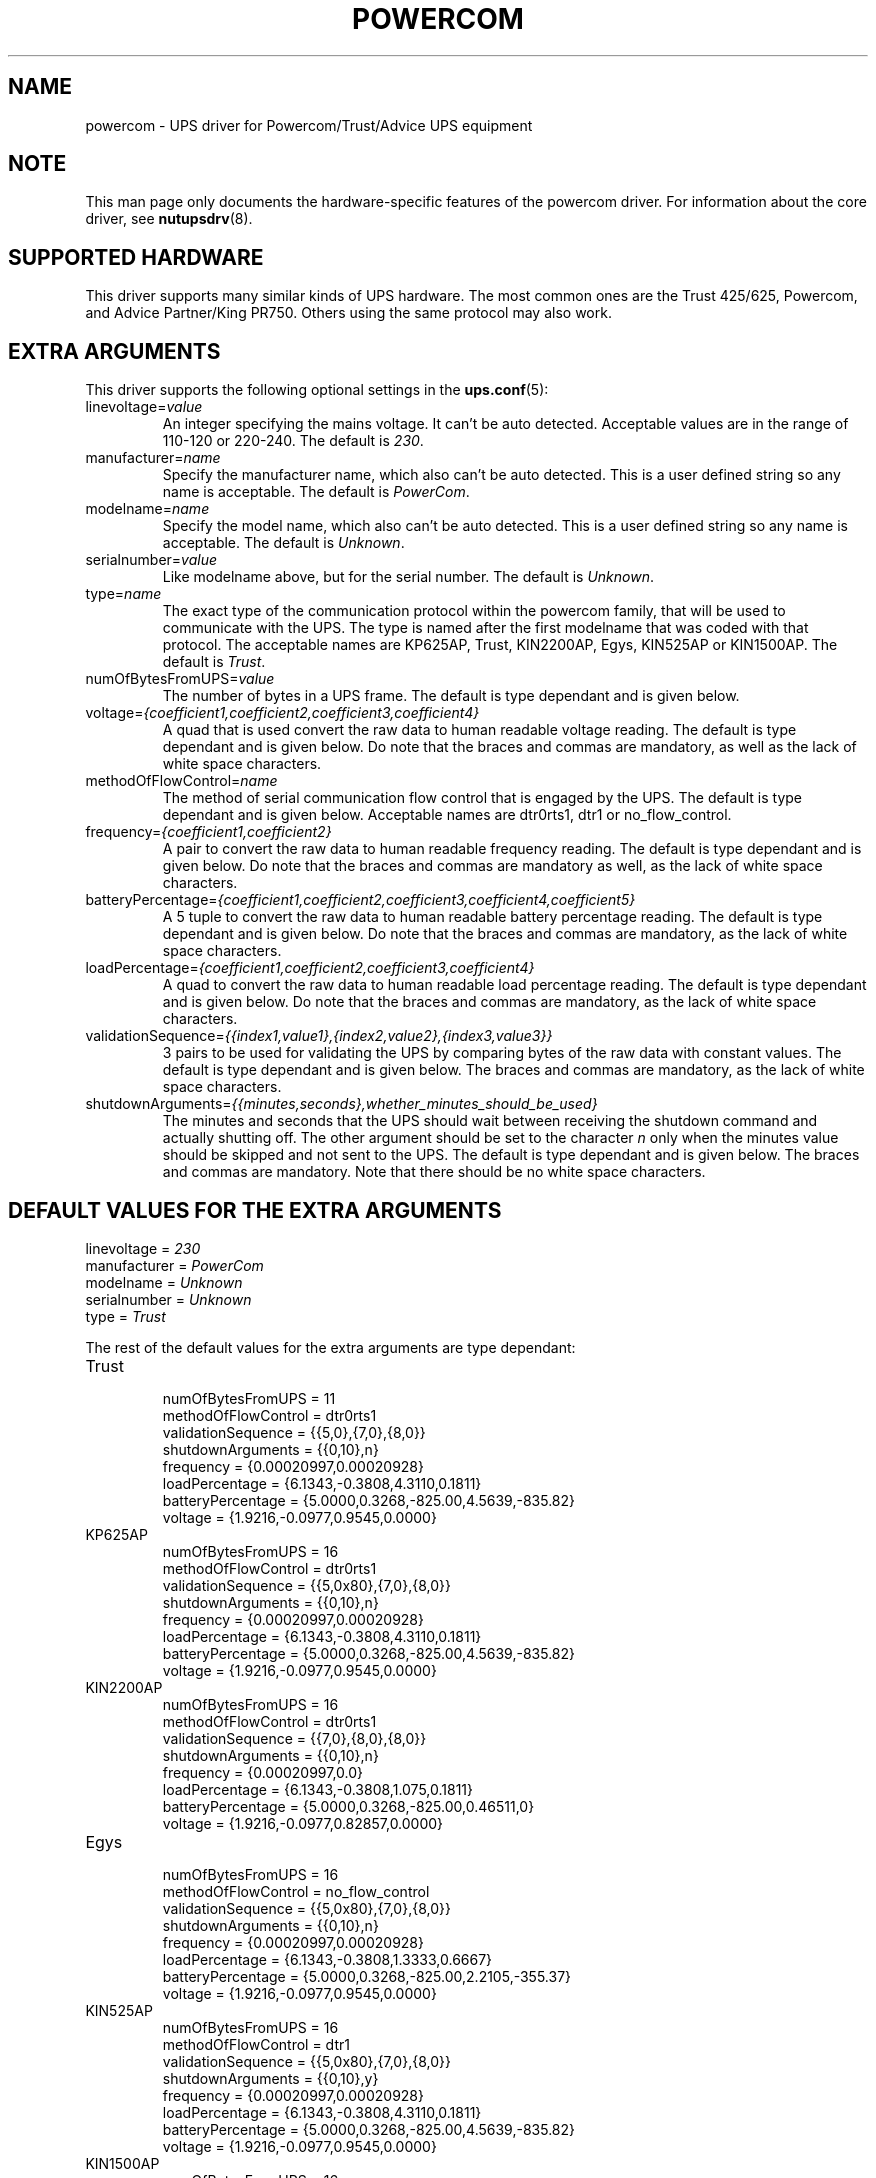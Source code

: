 .TH POWERCOM 8 "Mon Jul 14 2003" "" "Network UPS Tools (NUT)" 
.SH NAME  
powercom \- UPS driver for Powercom/Trust/Advice UPS equipment

.SH NOTE
This man page only documents the hardware\(hyspecific features of the
powercom driver.  For information about the core driver, see
\fBnutupsdrv\fR(8).

.SH SUPPORTED HARDWARE
This driver supports many similar kinds of UPS hardware.  The most common 
ones are the Trust 425/625, Powercom, and Advice Partner/King PR750.  
Others using the same protocol may also work.

.SH EXTRA ARGUMENTS
This driver supports the following optional settings in the 
\fBups.conf\fR(5):

.IP "linevoltage=\fIvalue\fR"
An integer specifying the mains voltage. It can't be auto detected. 
Acceptable values are in the range of 110\(hy120 or 220\(hy240. The default
is \fI230\fR.

.IP "manufacturer=\fIname\fR"
Specify the manufacturer name, which also can't be auto detected. This is 
a user defined string so any name is acceptable. The default is 
\fIPowerCom\fR.

.IP "modelname=\fIname\fR"
Specify the model name, which also can't be auto detected. This is a 
user defined string so any name is acceptable. The default is 
\fIUnknown\fR.

.IP "serialnumber=\fIvalue\fR"
Like modelname above, but for the serial number. The default is 
\fIUnknown\fR.

.IP "type=\fIname\fR"
The exact type of the communication protocol within the powercom family, 
that will be used to communicate with the UPS. The type is named after 
the first modelname that was coded with that protocol. The acceptable 
names are KP625AP, Trust, KIN2200AP, Egys, KIN525AP or KIN1500AP. The 
default is \fITrust\fR.

.IP "numOfBytesFromUPS=\fIvalue\fR"
The number of bytes in a UPS frame. The default is type dependant and 
is given below.

.IP "voltage=\fI{coefficient1,coefficient2,coefficient3,coefficient4}\fR"
A quad that is used convert the raw data to human readable voltage 
reading. The default is type dependant and is given below. Do note that 
the braces and commas are mandatory, as well as the lack of white space
characters.

.IP "methodOfFlowControl=\fIname\fR"
The method of serial communication flow control that is engaged by the 
UPS. The default is type dependant and is given below. Acceptable names 
are dtr0rts1, dtr1 or no_flow_control.

.IP "frequency=\fI{coefficient1,coefficient2}\fR"
A pair to convert the raw data to human readable frequency reading. The 
default is type dependant and is given below. Do note that the braces 
and commas are mandatory as well, as the lack of white space characters.

.IP "batteryPercentage=\fI{coefficient1,coefficient2,coefficient3,coefficient4,coefficient5}\fR"
A 5 tuple to convert the raw data to human readable battery percentage 
reading. The default is type dependant and is given below. Do note that 
the braces and commas are mandatory, as the lack of white space 
characters.

.IP "loadPercentage=\fI{coefficient1,coefficient2,coefficient3,coefficient4}\fR"
A quad to convert the raw data to human readable load percentage 
reading. The default is type dependant and is given below. Do note that 
the braces and commas are mandatory, as the lack of white space 
characters.

.IP "validationSequence=\fI{{index1,value1},{index2,value2},{index3,value3}}\fR"
3 pairs to be used for validating the UPS by comparing bytes of the raw 
data with constant values. The default is type dependant and is given 
below. The braces and commas are mandatory, as the lack of white space
characters.

.IP "shutdownArguments=\fI{{minutes,seconds},whether_minutes_should_be_used}\fR"
The minutes and seconds that the UPS should wait between receiving the 
shutdown command and actually shutting off. The other argument should 
be set to the character \fIn\fR only when the minutes value should be 
skipped and not sent to the UPS. The default is type dependant and is 
given below. The braces and commas are mandatory. Note that there should 
be no white space characters.

.SH DEFAULT VALUES FOR THE EXTRA ARGUMENTS
.IP "linevoltage = \fI230\fR"
.IP "manufacturer = \fIPowerCom\fR"
.IP "modelname = \fIUnknown\fR"
.IP "serialnumber = \fIUnknown\fR"
.IP "type = \fITrust\fR"

.P 
The rest of the default values for the extra arguments are type 
dependant:

.IP "Trust"
.RS
.IP "numOfBytesFromUPS = 11"
.IP "methodOfFlowControl = dtr0rts1"
.IP "validationSequence = {{5,0},{7,0},{8,0}}"
.IP "shutdownArguments = {{0,10},n}"
.IP "frequency = {0.00020997,0.00020928}"
.IP "loadPercentage = {6.1343,\-0.3808,4.3110,0.1811}"
.IP "batteryPercentage = {5.0000,0.3268,\-825.00,4.5639,\-835.82}"
.IP "voltage = {1.9216,\-0.0977,0.9545,0.0000}"
.RE

.IP "KP625AP"
.RS
.IP "numOfBytesFromUPS = 16"
.IP "methodOfFlowControl = dtr0rts1"
.IP "validationSequence = {{5,0x80},{7,0},{8,0}}"
.IP "shutdownArguments = {{0,10},n}"
.IP "frequency = {0.00020997,0.00020928}"
.IP "loadPercentage = {6.1343,\-0.3808,4.3110,0.1811}"
.IP "batteryPercentage = {5.0000,0.3268,\-825.00,4.5639,\-835.82}"
.IP "voltage = {1.9216,\-0.0977,0.9545,0.0000}"
.RE

.IP "KIN2200AP"
.RS
.IP "numOfBytesFromUPS = 16"
.IP "methodOfFlowControl = dtr0rts1"
.IP "validationSequence = {{7,0},{8,0},{8,0}}"
.IP "shutdownArguments = {{0,10},n}"
.IP "frequency = {0.00020997,0.0}"
.IP "loadPercentage = {6.1343,\-0.3808,1.075,0.1811}"
.IP "batteryPercentage = {5.0000,0.3268,\-825.00,0.46511,0}"
.IP "voltage = {1.9216,\-0.0977,0.82857,0.0000}"
.RE

.IP "Egys"
.RS
.IP "numOfBytesFromUPS = 16"
.IP "methodOfFlowControl = no_flow_control"
.IP "validationSequence = {{5,0x80},{7,0},{8,0}}"
.IP "shutdownArguments = {{0,10},n}"
.IP "frequency = {0.00020997,0.00020928}"
.IP "loadPercentage = {6.1343,\-0.3808,1.3333,0.6667}"
.IP "batteryPercentage = {5.0000,0.3268,\-825.00,2.2105,\-355.37}"
.IP "voltage = {1.9216,\-0.0977,0.9545,0.0000}"
.RE

.IP "KIN525AP"
.RS
.IP "numOfBytesFromUPS = 16"
.IP "methodOfFlowControl = dtr1"
.IP "validationSequence = {{5,0x80},{7,0},{8,0}}"
.IP "shutdownArguments = {{0,10},y}"
.IP "frequency = {0.00020997,0.00020928}"
.IP "loadPercentage = {6.1343,\-0.3808,4.3110,0.1811}"
.IP "batteryPercentage = {5.0000,0.3268,\-825.00,4.5639,\-835.82}"
.IP "voltage = {1.9216,\-0.0977,0.9545,0.0000}"
.RE

.IP "KIN1500AP"
.RS
.IP "numOfBytesFromUPS = 16"
.IP "methodOfFlowControl = no_flow_control"
.IP "validationSequence = {{7,0},{8,0},{8,0}}"
.IP "shutdownArguments = {{0,10},n}"
.IP "frequency = {0.00020997,0.0}"
.IP "loadPercentage = {6.1343,\-0.3808,1.075,0.1811}"
.IP "batteryPercentage = {5.0000,0.3268,\-825.00,0.46511,0}"
.IP "voltage = {1.9216,\-0.0977,0.82857,0.0000}"
.RE

.SH AUTHOR
Peter Bieringer <pb@bieringer.de>

.SH SEE ALSO

.SS The core driver:
\fBnutupsdrv\fR(8)

.SS Internet resources:
The NUT (Network UPS Tools) home page: http://www.networkupstools.org/
